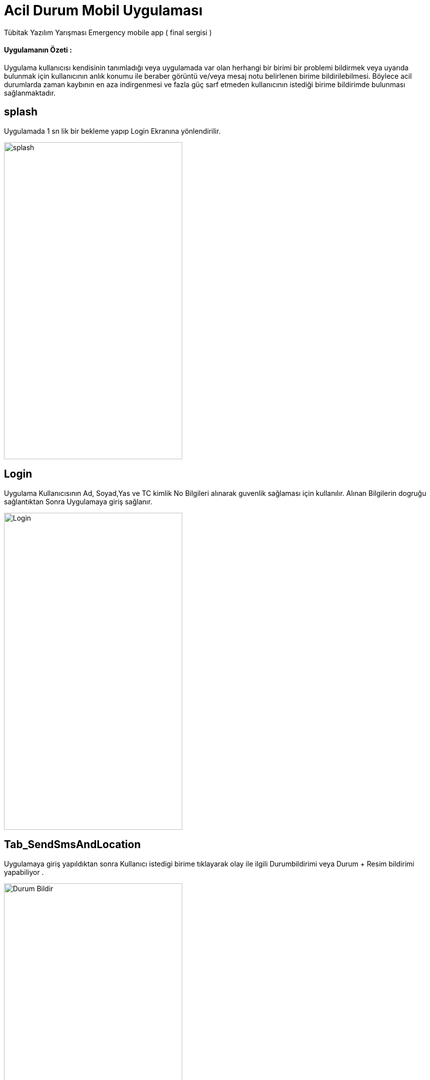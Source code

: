 :imagesdir: resimler

# Acil Durum Mobil Uygulaması

Tübitak Yazılım Yarışması Emergency mobile app ( final sergisi )


==== Uygulamanın Özeti :
Uygulama kullanıcısı kendisinin tanımladığı veya uygulamada var olan herhangi bir birimi bir
 problemi bildirmek veya uyarıda bulunmak için kullanıcının anlık konumu ile beraber görüntü
  ve/veya mesaj notu belirlenen birime bildirilebilmesi.
  Böylece acil durumlarda zaman kaybının en aza indirgenmesi
  ve fazla güç sarf etmeden kullanıcının istediği birime bildirimde bulunması sağlanmaktadır.




== splash

Uygulamada 1 sn lik bir bekleme yapıp Login Ekranına yönlendirilir.


image::rsm_splash.png[splash,360,640]


== Login

Uygulama Kullanıcısının Ad, Soyad,Yas ve TC kimlik No Bilgileri alınarak guvenlik sağlaması için kullanılır.
Alınan Bilgilerin dogruğu sağlantıktan Sonra Uygulamaya giriş sağlanır.


image::rsm_login.png[Login,360,640]





== Tab_SendSmsAndLocation

Uygulamaya giriş yapıldıktan sonra Kullanıcı istedigi birime tıklayarak olay ile ilgili Durumbildirimi veya Durum + Resim bildirimi yapabiliyor .


image::rsm_durumbildir.png[Durum Bildir,360,640]

Kullanıcı Durum bildirme için herhangi bir birime çağrı yaptığında Aşagıda ki ekranla karşılaşacak

image::rsm_arasms.png[Durum Bildir,360,640]



== Tab_Call

Uygulamadaki birimler üzerine tıklama ile Arama işlemi gerçekleştirilir.

image::rsm_call.png[Arama,360,640]



== Diğer Aramalar

Arama seçenekleri için geliştirilmiş harici ekran .

image::rsm_diger.png[diger aramalar,360,640]


== Tab_kullanici
Kullanıcı bu ekranda kendi acil birimlerini ekleyebilir .(ör: Anne,Baba ,Abi,Dayi vb)eklediği acil birimlere oluşabilecek bir acil durumda kolayca erişebilecek.

image::rsm_kullanici.png[kullanici,360,640]



== Tab_birim
Kullanıcı bu ekranda kendi acil birimlerini ekleyebilir .(ör: Anne,Baba ,Abi,Dayi vb)eklediği acil birimlere oluşabilecek bir acil durumda kolayca erişebilecek.

image::rsm_birimekle.png[birim,360,640]


== Maps

Kullanıcıın bulunduğu konumu adresi ile birlikte ekranda gosterir .

image::rsm_maps.png[maps,360,640]

== Camera

Kameradan Görüntü alır ve alınan görüntüyü webService Yollama işlemlerini gerçekleştirir.

image::rsm_kamera.png[kamera,360,640]


